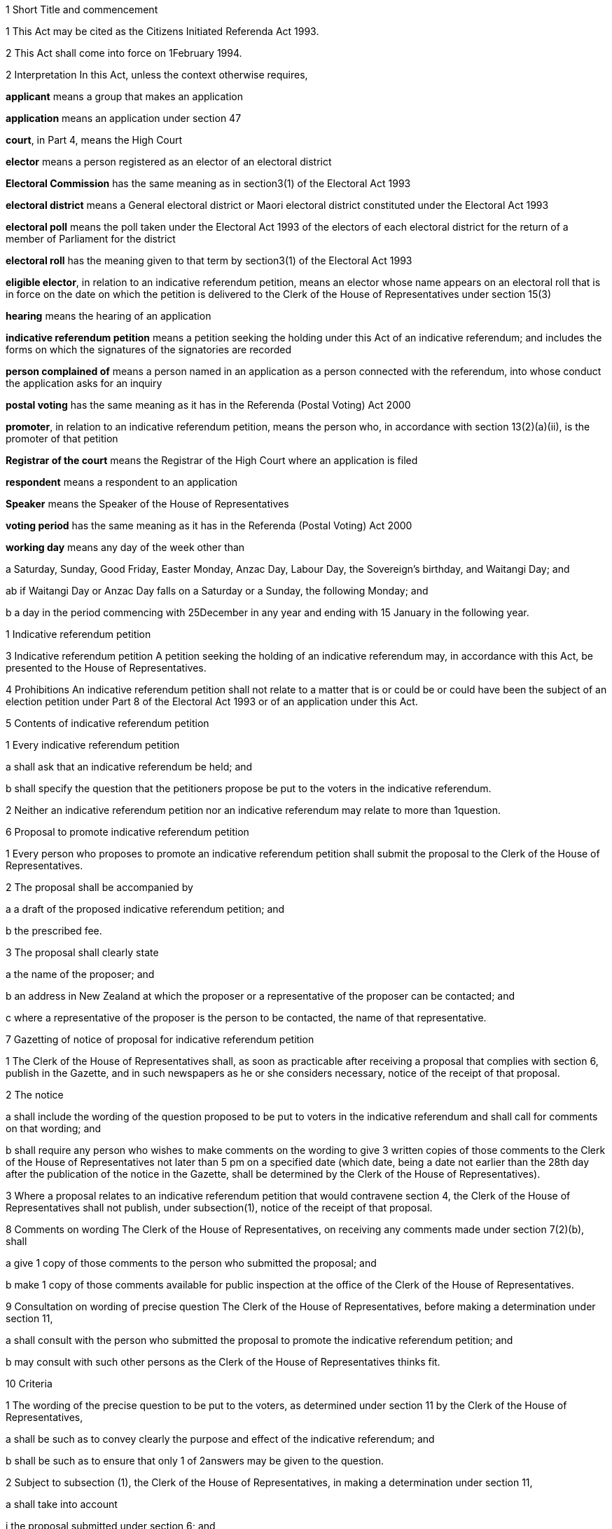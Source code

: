 

1 Short Title and commencement

1 This Act may be cited as the Citizens Initiated Referenda Act 1993.

2 This Act shall come into force on 1February 1994.

2 Interpretation
In this Act, unless the context otherwise requires,

*applicant* means a group that makes an application

*application* means an application under section 47

*court*, in Part 4, means the High Court

*elector* means a person registered as an elector of an electoral district

*Electoral Commission* has the same meaning as in section3(1) of the Electoral Act 1993

*electoral district* means a General electoral district or Maori electoral district constituted under the Electoral Act 1993

*electoral poll* means the poll taken under the Electoral Act 1993 of the electors of each electoral district for the return of a member of Parliament for the district

*electoral roll* has the meaning given to that term by section3(1) of the Electoral Act 1993

*eligible elector*, in relation to an indicative referendum petition, means an elector whose name appears on an electoral roll that is in force on the date on which the petition is delivered to the Clerk of the House of Representatives under section 15(3)

*hearing* means the hearing of an application

*indicative referendum petition* means a petition seeking the holding under this Act of an indicative referendum; and includes the forms on which the signatures of the signatories are recorded

*person complained of* means a person named in an application as a person connected with the referendum, into whose conduct the application asks for an inquiry

*postal voting* has the same meaning as it has in the Referenda (Postal Voting) Act 2000

*promoter*, in relation to an indicative referendum petition, means the person who, in accordance with section 13(2)(a)(ii), is the promoter of that petition

*Registrar of the court* means the Registrar of the High Court where an application is filed

*respondent* means a respondent to an application

*Speaker* means the Speaker of the House of Representatives

*voting period* has the same meaning as it has in the Referenda (Postal Voting) Act 2000

*working day* means any day of the week other than

a Saturday, Sunday, Good Friday, Easter Monday, Anzac Day, Labour Day, the Sovereign's birthday, and Waitangi Day; and

ab if Waitangi Day or Anzac Day falls on a Saturday or a Sunday, the following Monday; and

b a day in the period commencing with 25December in any year and ending with 15 January in the following year.

1 Indicative referendum petition

3 Indicative referendum petition
A petition seeking the holding of an indicative referendum may, in accordance with this Act, be presented to the House of Representatives.

4 Prohibitions
An indicative referendum petition shall not relate to a matter that is or could be or could have been the subject of an election petition under Part 8 of the Electoral Act 1993 or of an application under this Act.

5 Contents of indicative referendum petition

1 Every indicative referendum petition

a shall ask that an indicative referendum be held; and

b shall specify the question that the petitioners propose be put to the voters in the indicative referendum.

2 Neither an indicative referendum petition nor an indicative referendum may relate to more than 1question.

6 Proposal to promote indicative referendum petition

1 Every person who proposes to promote an indicative referendum petition shall submit the proposal to the Clerk of the House of Representatives.

2 The proposal shall be accompanied by

a a draft of the proposed indicative referendum petition; and

b the prescribed fee.

3 The proposal shall clearly state

a the name of the proposer; and

b an address in New Zealand at which the proposer or a representative of the proposer can be contacted; and

c where a representative of the proposer is the person to be contacted, the name of that representative.

7 Gazetting of notice of proposal for indicative referendum petition

1 The Clerk of the House of Representatives shall, as soon as practicable after receiving a proposal that complies with section 6, publish in the Gazette, and in such newspapers as he or she considers necessary, notice of the receipt of that proposal.

2 The notice

a shall include the wording of the question proposed to be put to voters in the indicative referendum and shall call for comments on that wording; and

b shall require any person who wishes to make comments on the wording to give 3 written copies of those comments to the Clerk of the House of Representatives not later than 5 pm on a specified date (which date, being a date not earlier than the 28th day after the publication of the notice in the Gazette, shall be determined by the Clerk of the House of Representatives).

3 Where a proposal relates to an indicative referendum petition that would contravene section 4, the Clerk of the House of Representatives shall not publish, under subsection(1), notice of the receipt of that proposal.

8 Comments on wording
The Clerk of the House of Representatives, on receiving any comments made under section 7(2)(b), shall

a give 1 copy of those comments to the person who submitted the proposal; and

b make 1 copy of those comments available for public inspection at the office of the Clerk of the House of Representatives.

9 Consultation on wording of precise question
The Clerk of the House of Representatives, before making a determination under section 11,

a shall consult with the person who submitted the proposal to promote the indicative referendum petition; and

b may consult with such other persons as the Clerk of the House of Representatives thinks fit.

10 Criteria

1 The wording of the precise question to be put to the voters, as determined under section 11 by the Clerk of the House of Representatives,

a shall be such as to convey clearly the purpose and effect of the indicative referendum; and

b shall be such as to ensure that only 1 of 2answers may be given to the question.

2 Subject to subsection (1), the Clerk of the House of Representatives, in making a determination under section 11,

a shall take into account

i the proposal submitted under section 6; and

ii any comments received under section 7(2)(b); and

iii the consultation that took place under section 9; and

b may take into account such other matters as the Clerk of the House of Representatives considers relevant.

11 Determination of precise question

1 The Clerk of the House of Representatives shall determine the wording of the precise question to be put to voters in the proposed indicative referendum.

2 The Clerk of the House of Representatives shall make the determination within 3months after the date on which the Clerk of the House of Representatives receives, under section 6, the proposal to promote the indicative referendum petition unless,

a before the Clerk of the House of Representatives makes the determination, the person who submitted the proposal

i withdraws the proposal by written notice given to the Clerk of the House of Representatives; or

ii being a natural person, dies; or

iii being a corporation, is dissolved or has been put into liquidation; or

b the Clerk of the House of Representatives determines that an indicative referendum to like effect has been held within the period of 60months preceding the date on which the proposal is received by the Clerk of the House of Representatives and notifies the person who submitted the proposal that such an indicative referendum has been so held; or

c the indicative referendum petition to which the proposal relates would contravene section 4.

12 Approval of form

1 As soon as practicable after the making of a determination under section 11, the Clerk of the House of Representatives shall approve in writing, in relation to the indicative referendum petition, the form to be used for the collection of signatures to the petition.

2 The Clerk of the House of Representatives may consult the Government Statistician and such other persons as the Clerk of the House of Representatives thinks fit about the suitability of any form.

13 Notification of determination and approval

1 As soon as practicable after giving an approval under section12, the Clerk of the House of Representatives

a shall give to the person who submitted the proposal to promote the indicative referendum petition or to that person's representative

i written notice of the making of the determination under section 11; and

ii written notice of the giving of the approval under section 12; and

b shall, by notice in the Gazette, and in such newspapers as he or she considers necessary, give notice to the public of the making of the determination and the giving of the approval.

2 Every notice under subsection (1) shall specify

a the name of the person who submitted to the Clerk of the House of Representatives the proposal to promote the indicative referendum petition, which person shall be identified in the notice

i as the person approved to use, for the purposes of the indicative referendum petition, the wording determined under section 11; and

ii as the promoter of the indicative referendum petition in which the wording determined under section 11 is to be used; and

iii as the person approved to use, for the purposes of the indicative referendum petition, the form approved under section 12; and

b the wording (as determined by the Clerk of the House of Representatives) of the specific question to be put to voters in the proposed indicative referendum.

14 Promotion of indicative referendum petition

1 Subject to subsections (2) and (3), and to section 15, the promoter of an indicative referendum petition may, on receiving notification under section 13(1), proceed to promote the petition and to collect signatures.

2 All signatures to the indicative referendum petition must be on forms approved in writing in relation to that petition under section 12.

3 It shall be the responsibility of the promoter to ensure that a sufficient quantity of forms is made available and that the forms are printed in accordance with the approval given by the Clerk of the House of Representatives.

15 Requirements in relation to indicative referendum petition

1 Every signatory to an indicative referendum petition

a shall, against his or her signature, state

i his or her full name; and

ii his or her residential address; and

b may, against his or her signature, state his or her date of birth.

2 Failure by a signatory to comply with any of the requirements of subsection (1) shall not of itself prevent the signature of that signatory from being used for the purposes of determining the number of signatures that must be checked in accordance with section 19.

3 The promoter shall deliver the indicative referendum petition to the Clerk of the House of Representatives within 12months after the date of the publication in the Gazette of the notice required by section 13(1)(b).

4 Subject to section 20, no pages or signatures shall be added to an indicative referendum petition after it has been delivered to the Clerk of the House of Representatives.

5 An indicative referendum petition shall lapse if it is not delivered to the Clerk of the House of Representatives within the time prescribed by subsection (3).

16 Duties of Clerk of House of Representatives on receipt of indicative referendum petition

1 After receiving an indicative referendum petition pursuant to section 15(3), the Clerk of the House of Representatives shall disregard any signature that is not on a form supplied by the promoter and approved by the Clerk of the House of Representatives under section 14(2).

2 Where the Clerk of the House of Representatives finds that the total number of signatures on a petition delivered to him or her pursuant to section 15(3) is less than the number of eligible electors required to sign a petition before it can be certified correct under section 18(1), the petition shall lapse and the Clerk of the House of Representatives shall notify the promoter accordingly.

3 Signatures disregarded under subsection (1) shall not be taken into account for the purpose of ascertaining

a the total number of signatures on a petition for the purposes of subsection (2); or

b whether the indicative referendum petition can be certified correct under section 18.

17 Duties of promoter in relation to defects in indicative referendum petition

18 Certification of indicative referendum petition

1 Where the Clerk of the House of Representatives receives an indicative referendum petition that complies with section 14(2), the Clerk of the House of Representatives shall, within 2months after the date on which he or she receives the indicative referendum petition, either

a certify that the indicative referendum petition is correct and give that petition to the Speaker; or

b certify that the indicative referendum petition has lapsed and return that petition to the promoter of the petition.

2 Subject to the provisions of this Act, an indicative referendum petition shall be certified correct by the Clerk of the House of Representatives if he or she is satisfied, in accordance with section 19, that the petition has, after the date on which the promoter received the written notice required by section 13(1)(a), been signed by not less than 10% of the eligible electors.

19 Procedure in relation to certification

1 For the purpose of ascertaining whether an indicative referendum petition has, after the date on which the promoter received the written notice required by section 13(1)(a), been signed by not less than 10% of the eligible electors, the Clerk of the House of Representatives shall, with the assistance of the Government Statistician,

a calculate the number of signatures that must be checked for the purpose of providing a sample that can, with confidence, be regarded as providing an accurate estimate of the result that would be obtained if all of the signatures were checked; and

b take, from the signatures to the indicative referendum petition, the number of signatures calculated under paragraph (a).

2 The Clerk of the House of Representatives must give to the Electoral Commission established by section4B of the Electoral Act 1993 the signatures taken under subsection (1)(b).

3 The Electoral Commission must check whether or not the signatories are eligible electors and shall give the result to the Clerk of the House of Representatives.

4 The Clerk of the House of Representatives shall, on receiving the result, determine, with the assistance of the Government Statistician, whether or not the indicative referendum petition has, after the date on which the promoter received the written notice required by section 13(1)(a), been signed by not less than 10% of the eligible electors.

20 Power to resubmit rejected indicative referendum petition

1 Notwithstanding that an indicative referendum petition has been delivered to the Clerk of the House of Representatives under section 15(3), the promoter of that petition may continue to collect signatures to that petition and those signatures may be added to that petition if it is resubmitted to the Clerk of the House of Representatives under subsection (2).

2 Where an indicative referendum petition has lapsed under section 16 or section 18, the promoter of that petition may at any time within 2months after the date on which the petition lapsed, resubmit that petition to the Clerk of the House of Representatives.

3 Where a petition that is resubmitted under subsection (2) is not certified correct under section 18, that petition shall lapse and may not be resubmitted pursuant to this section.

21 Duty of Speaker to present indicative referendum petition to House
The Speaker, on receiving from the Clerk of the House of Representatives an indicative referendum petition certified correct under section 18(1)(a), shall forthwith

a announce to the House of Representatives the receipt of that petition; and

b present the petition to the House of Representatives.

22 Date of, or voting period for, indicative referendum

1 This section applies when a petition that has been certified correct under section 18(1)(a) is presented to the House of Representatives under section 21.

2 Within 1month after the date on which the indicative referendum petition is presented to the House of Representatives, the Governor-General must either

a make an Order in Council appointing, in accordance with section 22AA, the date on which the indicative referendum is to be held under this Act; or

b make an Order in Council under section 5(b) of the Referenda (Postal Voting) Act 2000 specifying the indicative referendum as a referendum that must be conducted by postal voting.

22AA Date of indicative referendum not conducted by postal voting

1 The date appointed under section 22(2)(a) for holding the indicative referendum under this Act must be a date within 12months after the date on which the indicative referendum petition is presented to the House of Representatives.

2 However, subsection (1) does not apply in the circumstances described in subsection (3) or subsection (5).

3 The circumstances referred to in subsection (2) are that

a the House of Representatives passes a resolution deferring the holding of the indicative referendum; and

b the resolution is passed within 3 months after the date on which the petition is presented to the House of Representatives; and

c the resolution is passed by a majority of 75% of all the members; and

d the House of Representatives fixes a date for the holding of the indicative referendum, and the date is not earlier than 12months, and not later than 24months, after the date on which the indicative referendum petition is presented to the House of Representatives.

4 In the circumstances described in subsection (3), the date on which the indicative referendum is held is the date fixed by the House of Representatives.

5 The circumstances referred to in subsection(2) are that

a a general election must be held on a date that is within 12 months after the date on which the indicative referendum petition is presented to the House of Representatives (because of section 17 of the Constitution Act 1986); and

b the House of Representatives passes a resolution requiring the indicative referendum to be held on the polling day for the general election.

6 In the circumstances described in subsection (5), the indicative referendum is held on polling day.

7 If a writ for a general election is issued under section 125 of the Electoral Act 1993 after an Order in Council has been made under section 22(2)(a), the Governor-General may, by Order in Council, revoke the former Order in Council and appoint the polling day for the general election as the day on which the indicative referendum is to be held.

22AB Date of indicative referendum conducted by postal voting

1 This section applies when the Governor-General makes an Order in Council in accordance with section 22(2)(b) specifying that the indicative referendum be conducted by postal voting.

2 The Friday appointed by the Governor-General under section30(2) of the Referenda (Postal Voting) Act 2000 must be within 12months after the date on which the indicative referendum petition is presented to the House of Representatives.

3 However, subsection (2) does not apply in the circumstances described in subsection(4) or subsection (6).

4 The circumstances are that

a the House of Representatives passes a resolution deferring the holding of the indicative referendum; and

b the resolution is passed within 3months after the date on which the petition is presented to the House of Representatives; and

c the resolution is passed by a majority of 75% of all the members; and

d the House of Representatives fixes a date for the closing of the voting period, and the date is not earlier than 12months, and not later than 24 months, after the date on which the indicative referendum petition is presented to the House of Representatives.

5 In the circumstances described in subsection(4),

a the Governor-General does not appoint a Friday under section 30(2) of the Referenda (Postal Voting) Act 2000; and

b the date on which the voting period closes is the date fixed by the House of Representatives.

6 The circumstances referred to in subsection(3) are that

a a general election must be held on a date that is within 12 months after the date on which the indicative referendum petition is presented to the House of Representatives (because of section 17 of the Constitution Act 1986); and

b the House of Representatives passes a resolution requiring the voting period to close on the polling day for the general election.

7 In the circumstances described in subsection(6), the date on which the voting period closes is polling day.

8 If a writ for a general election is issued under section 125 of the Electoral Act 1993 after an Order in Council has been made in accordance with section 22(2)(b), the Governor-General may, by Order in Council, revoke the former Order in Council and appoint the polling day for the general election as the day on which the voting period closes.

22A Withdrawal of indicative referendum petition

1 The promoter of an indicative referendum petition may withdraw that petition by delivering to the Clerk of the House of Representatives a notice in writing withdrawing that petition, before the Governor-General has, under section 26 or section26A, as the case may require, issued a writ for the holding of the indicative referendum.

2 Where a promoter withdraws an indicative referendum petition in accordance with subsection (1), the indicative referendum shall not be held.

3 Where an indicative referendum is withdrawn under subsection (1), the Clerk of the House of Representatives shall, forthwith after the receipt by the Clerk of the House of Representatives of the notice of withdrawal,

a notify the Governor-General of the receipt of that notice; and

b publish in the Gazette notice of the withdrawal of the indicative referendum.

23 Delegation of functions of Clerk of the House of Representatives

1 The Clerk of the House of Representatives shall not delegate to any other person (other than the Deputy Clerk of the House of Representatives) all or any of the Clerk's functions under any of the provisions of sections 9, 11, 12, 13, 18, and 19.

2 Nothing in this section affects the operation of section 5 or section 6 of the Clerk of the House of Representatives Act 1988.

2 Indicative referendum

24 Application of Electoral Act 1993 to indicative referendum not conducted by postal voting

1 This section applies when the Governor-General makes an Order in Council under section 22(2)(a) appointing the date on which the indicative referendum is to be held under this Act.

2 This section is subject to the provisions of this Act and of any regulations made under this Act.

3 The indicative referendum is taken in the manner prescribed by the Electoral Act 1993 for the taking of an electoral poll.

4 The provisions of the Electoral Act 1993 and of any regulations made under that Act, as far as they are applicable and with the necessary modifications, apply to the indicative referendum as if it were an electoral poll.

5 However, the sections of the Electoral Act 1993 that do not apply to an indicative referendum are sections 4B to 9, 28 to 38, 41 to 45(8), 46 to 59, 62 to 71, 113, 125 to 140, 143 to 146L, 148 to 154, 157(2), 160(1), (3), (4), and (8), 165(1)(b), 168(1) to (3), 170(6), 174(4), 179(1)(a), 180(1) to (5), 180(7)(e), 181, 183, 185, 186, 191 to 193A, 196A, 197 to 199, 203 to 210F, 221A, 229 to 231, 236(3), 236(8), 237 to 239, 243 to 246, 256(1)(c), 256(2), 256(3), 258 to 262, 264, 267, 268, and 269 to 284.

24A Application of Electoral Act 1993 to indicative referendum conducted by postal voting

1 This section applies when the Governor-General makes an Order in Council in accordance with section 22(2)(b) specifying that the indicative referendum be conducted by postal voting.

2 The provisions of the Electoral Act 1993 and of any regulations made under that Act apply to the indicative referendum to the extent provided by the Referenda (Postal Voting) Act 2000. The provisions invoked by the Referenda (Postal Voting) Act 2000 apply to the indicative referendum as far as they are applicable and with the necessary modifications.

3 However, the sections of the Electoral Act 1993 that do not apply to an indicative referendum conducted by postal voting are sections 4B to 9, 28 to 38, 41 to 45(8), 46 to 59, 61 to 71, 113, 125 to 177, 178(8), 179(1)(a), 180(1) to (5), 180(7)(e), 181 to 199, 203 to 205S, 207 to 207P (so far as they are applicable to candidate donations), 209 to 209E, 215 to 219, 221A, 229 to 231, 236(3), 236(8), 237 to 239, 243 to 246, 256(1)(c), 256(2), 256(3), 258 to 262, 264, and 266 to 284.

24B Application of this Act to indicative referendum conducted by postal voting

1 This section applies when the Governor-General makes an Order in Council in accordance with section 22(2)(b) specifying that the indicative referendum be conducted by postal voting.

2 Sections 27, 29 to 38, 40A, 40B, 48 to 51G, 52, 53, 54, and 58 do not apply to the indicative referendum.

25 Governor-General's warrant for issue of writ: indicative referendum not conducted by postal voting

25A Governor-General's warrant for issue of writ: indicative referendum conducted by postal voting

26 Writ for indicative referendum not conducted by postal voting

1 This section applies when the Governor-General makes an Order in Council, under section 22(2)(a) or section 22AA(7), appointing the date on which an indicative referendum is to be held under this Act.

2 The Governor-General must issue a writ in form 2 of the Schedule to the Electoral Commission requiring the Electoral Commission to make all necessary arrangements for the conduct of the indicative referendum.

3 If the indicative referendum is to be held on the polling day for a general election, the writ must be issued on the day on which the writ for the general election is issued.

4 If the indicative referendum is to be held on another day, the writ must be issued at least 28days before the day on which the indicative referendum is to be held.

5 The latest day for the return of the writ must be stated in the writ.

6 The latest day for the return of the writ is,

a if the indicative referendum is to be held on the polling day for a general election, the 60thday after the issue of the writ:

b if the indicative referendum is to be held on another day, the 50thday after the issue of the writ.

26A Writ for indicative referendum conducted by postal voting

1 This section applies when the Governor-General makes an Order in Council in accordance with section 22(2)(b) specifying the indicative referendum as a referendum that must be conducted by postal voting.

2 The Governor-General must issue a writ in form 2A of the Schedule to the Electoral Commission requiring the Electoral Commission to conduct the indicative referendum.

3 If the voting period for the indicative referendum ends on the polling day for a general election, the writ must be issued on the day on which the writ for the general election is issued.

4 If the voting period for the indicative referendum ends on another day, the writ must be issued at least 28days before the commencement of that period.

5 The latest day for the return of the writ must be stated in the writ.

6 The latest day for the return of the writ is the 60th day after the issue of the writ.

26B Notice of issue of writ

1 Immediately after receiving a writ for an indicative referendum, the Electoral Commission must notify the following persons of the issue and the contents of the writ:

a the Clerk of the House of Representatives:

b 

c the promoter of the indicative referendum petition seeking the holding of that indicative referendum.

2 If the indicative referendum is not to be conducted by postal voting, the Electoral Commission must also notify the Returning Officer for each electoral district.

26C Notice of issue of writ for indicative referendum conducted by postal voting

27 Electoral rolls

1 Subject to the provisions of this Act and to any regulations made under this Act, the electoral rolls for the purpose of the indicative referendum shall,

a where the citizens initiated indicative referendum is held before the first general election has been held under the Electoral Act 1993, be deemed to be the lists compiled pursuant to section 101(1) of that Act; and

b where the citizens initiated indicative referendum is held on or after polling day for the first general election held under the Electoral Act 1993, be deemed to be the electoral rolls for the time being in force under the Electoral Act 1993.

2 For the purposes of the indicative referendum,

a a person shall, subject to subsection (3), be deemed not to be registered as an elector if that person became registered by reason of an application for registration as an elector under the Electoral Act 1993 received by the Registrar of the electoral district in respect of which the person became registered on or after the day appointed for the taking of the indicative referendum or on or after the day on which the voting period for the indicative referendum period ends; and

b section 88(2) of the Electoral Act 1993 shall, with such modifications as may be necessary, apply for the purposes of determining whether an application for registration was received on or after the day appointed for the taking of the indicative referendum or on or after the day on which the voting period for the indicative referendum period ends.

3 Where any person applies for registration as an elector of a district after a writ has been issued for the holding of the indicative referendum and before the day appointed for the taking of the indicative referendum,

a the Registrar shall, if the registrar is satisfied that that person is qualified to be registered, forthwith enter the name of that person on the electoral roll; and

b the Registrar shall not be required to enter the name of that person on the main roll or any supplementary roll or composite roll used at the indicative referendum; and

c that person may, at the indicative referendum, vote only by way of a special vote.

28 Voting paper
The voting paper shall

a contain the precise question to be put to voters in the indicative referendum; and

b provide, opposite the precise question to be put to voters, a space for the answers:

c provide a circle to the right of each answer:

d have a counterfoil in form 13 of Schedule 2 of the Electoral Act 1993:

e have printed on the top right-hand corner and in the space provided in the counterfoil a number (called a consecutive number) beginning with the number 1 in the case of the first voting paper printed and being consecutive on all succeeding voting papers printed, so that no 2 voting papers for the district bear the same number.

29 Nomination of scrutineers by electors in favour of one answer
Any 10 or more electors who are in favour of one answer to the question may, by nomination paper signed by each of those electors, nominate any 2 specified persons to appoint 1 or more scrutineers to act at each polling place in the district in the interest of all electors who are in favour of that answer.

30 Nomination of scrutineers by electors in favour of the other answer
Any 10 or more electors who are in favour of the other of the 2answers may, in like manner, nominate any 2specified persons to appoint 1 or more scrutineers to act at each polling place in the interest of all electors who are in favour of that answer.

31 Form of nomination paper
The nomination paper shall be in form 3 of the Schedule.

32 Nomination paper to be lodged with Returning Officer
The nomination paper shall be lodged with the Returning Officer of the electoral district not later than the 12th day before the day on which the indicative referendum is to be held, and shall be open to public inspection.

33 Selection of fit persons to appoint scrutineers
On a day to be publicly notified by the Returning Officer of the electoral district, being not earlier than the tenth nor later than the fifth day before the day on which the indicative referendum is to be held, the Returning Officer shall publicly consider all the nomination papers duly lodged, and, after hearing all objections, select 2fit persons to appoint one scrutineer, and 2fit persons to appoint the other scrutineer, to act at each polling place in the respective interests as aforesaid; and the persons so selected may appoint accordingly.

34 Selection to be in writing
The selection shall be signed by the Returning Officer and shall be in form 4 of the Schedule.

35 Appointments of scrutineers to be in writing
The appointment shall in each case be signed by the persons selected, and shall be in form 5 of the Schedule.

36 Powers and rights of scrutineers

1 Every scrutineer so appointed shall, for the purposes of the indicative referendum, have all the powers and rights of a scrutineer under the Electoral Act 1993, and shall make a declaration in form 1 of Schedule 2 of the Electoral Act 1993 (which form shall be used with all necessary modifications).

2 Without limiting subsection (1), a scrutineer so appointed

a may be present at the office of the Registrar of Electors when the Registrar of Electors is performing his or her duties under section 172 of the Electoral Act 1993 (as applied by this Act) in relation to declarations in respect of special votes, but not more than 1 such scrutineer per answer shall be present at the office of the Registrar of Electors at any time; and

b may be present at the scrutiny of the rolls conducted by the Returning Officer under section 175 of the Electoral Act 1993 (as applied by this Act) but only 1 such scrutineer per answer, or such greater number as is permitted by the Returning Officer, shall be present at the scrutiny of the rolls at any time.

3 The number of scrutineers for each answer who may be present in a polling place may not exceed the number of issuing officers designated for the polling place.

37 Remuneration of scrutineers not to be paid out of public money
The remuneration (if any) of the scrutineers shall not be paid out of public money appropriated for the purposes of conducting the indicative referendum.

38 Application to District Court Judge for recount
If the result of any indicative referendum in any electoral district is disputed on the ground that the public declaration by the Electoral Commission in accordance with section 179(2) of the Electoral Act 1993 (as applied by this Act) was incorrect, the following provisions shall apply:

a any 6electors may, within 3 working days after the public declaration, apply to a District Court Judge for a recount of the votes:

b every such application shall be accompanied by a deposit of $200 (which deposit is inclusive of goods and services tax):

c the District Court Judge shall cause a recount of the votes to be commenced within 3working days of receiving the application, and shall give notice in writing to the applicants and to any scrutineers appointed under section 35 of the time and place at which the recount will be made:

d sections 180(6), 180(7)(a) to (d), 180(8) to (11), 182, and 184 of the Electoral Act 1993, so far as they are applicable and with the necessary modifications, shall apply to the recount.

39 Endorsement and return of writ

1 An Electoral Commissioner must, on behalf of the Electoral Commission,

a endorse on the writ

i the total number of valid votes recorded for each of the 2 answers to the precise question; and

ii if the writ is in form 2, the total number of valid votes recorded in each electoral district for each of the 2answers to the precise question; and

iii the date of the endorsement; and

b sign the writ; and

c immediately after endorsing and signing the writ, transmit the writ to the Clerk of the House of Representatives.

2 The date endorsed on the writ under subsection(1) is the day of the return of the writ.

3 The writ must be returned within the time specified in the writ for its return.

4 If any application for a recount of the votes has been made, the Electoral Commission must postpone the return of the writ until the completion of every recount.

5 If, at any time before the expiry of the time for an application for a recount of the votes, it appears to the Electoral Commission that such an application may be made, the Electoral Commission may postpone the return of the writ until that expiry.

5A If the voting period for an indicative referendum conducted by postal voting is extended under section 37 of the Referenda (Postal Voting) Act 2000, the Electoral Commission may postpone the return of the writ until as soon as practicable after noon on the fourth day after the last day of the extended voting period.

5B Subsection (5A) applies whether the voting period is extended in relation to the whole or any area or areas of New Zealand, or any or all of Tokelau, Campbell Island, Raoul Island, or the Ross Dependency.

6 Subsections (4) to (5B) prevail over subsections(1)to (3).

40 Declaration of result

1 This section applies when the Governor-General makes an Order in Council, under section22(2)(a) or section22AA(7), appointing the date on which an indicative referendum is to be held under this Act.

2 The Electoral Commission

a must notify in the Gazette

i the total number of valid votes recorded for each of the 2answers to the precise question; and

ii the total number of valid votes recorded in each electoral district for each of the 2answers to the precise question; and

b must give to the Minister of Justice written notice of the numbers notified in the Gazette under paragraph(a).

3 The Minister of Justice must, as soon as practicable, present to the House of Representatives a copy of the notice given to the Minister of Justice under subsection(2)(b).

40AA Declaration of result of indicative referendum conducted by postal voting

1 This section applies when the Governor-General makes an Order in Council in accordance with section22(2)(b) specifying that the indicative referendum be conducted by postal voting.

2 The result of an indicative referendum conducted by postal voting must be declared under section49 of the Referenda (Postal Voting) Act 2000.

40A Infringement of secrecy

1 Every official, clerk, scrutineer, interpreter, or other person appointed for the purposes of this Act shall use or disclose information acquired by him or her in that capacity only in accordance with his or her official duty or his or her duty as a scrutineer, as the case may require.

2 No person, except for some purpose authorised by law, shall

a interfere with or attempt to interfere with a voter when marking his or her vote:

b attempt to obtain in a polling place information as to the answer for which a voter in the polling place is about to vote or has voted:

c communicate at any time to any person any information obtained in a polling place as to the answer for which any voter at the polling place is about to vote or has voted, or as to the consecutive number on the ballot paper given to any voter at the polling place.

3 Every person in attendance at the counting of the votes shall maintain and aid in maintaining the secrecy of the voting, and shall not communicate any information obtained at the counting as to the answer for which any vote is given in any particular voting paper.

4 No person shall directly or indirectly induce any voter to display his or her voting paper or any piece of his or her voting paper after he or she has marked it, so as to make known to any person the answer for which he or she has voted.

40B Infringement of secrecy constitutes corrupt practice
Every person is guilty of a corrupt practice within the meaning of the Electoral Act 1993 who wilfully contravenes any provision of section 40A of this Act.

3 Publicity

41 Publicity for indicative referendum

1 No person shall, at any time in the indicative referendum period, or, in the case of an indicative referendum conducted by postal voting, at any time during the voting period, publish or cause or permit to be published in any newspaper, periodical, poster, or handbill, or broadcast or cause or permit to be broadcast over any radio or television station, any advertisement used or appearing to be used in connection with the indicative referendum petition or to promote one of the answers to the precise question in the indicative referendum unless the advertisement contains a statement setting out the true name of the person for whom or at whose direction it is published or broadcast and the address of that person's place of residence or business.

2 For the purposes of this section, the term *indicative referendum period* means, in relation to an indicative referendum, the period commencing on the day after the date of the publication in the Gazette, in relation to the indicative referendum petition, of the notice required by section13(1)(b), and ending with the close of the day before the day on which the referendum is held.

3 Every person is guilty of an illegal practice within the meaning of the Electoral Act 1993 who wilfully contravenes subsection (1).

4 Nothing in this section shall restrict the publication of any news or comments relating to the indicative referendum petition or the indicative referendum in a newspaper or other periodical or in a radio or television broadcast made by a broadcaster within the meaning of section 2 of the Broadcasting Act 1989.

42 Limits on expenditure
Every person commits an offence and is liable on conviction to a fine not exceeding $20,000 who, either alone or in combination with others,

a knowingly spends, on advertisements published or broadcast in relation to an indicative referendum petition, more than $50,000:

b knowingly spends, on advertisements promoting one of the answers to the precise question to be put to voters in an indicative referendum (whether those advertisements are published or broadcast or both), more than $50,000.

43 Returns in relation to advertisements

1 In this section,

*advertisement* means an advertisement in relation to an indicative referendum petition or an advertisement promoting one of the answers to the precise question to be put to voters in an indicative referendum

*advertiser* means a person for whom, or at whose direction, an advertisement is published or broadcast

*return* means a document that

a lists where every advertisement was published or broadcast; and

b states the cost of every advertisement.

1A Every advertiser must make a return to the Electoral Commission as follows:

a if the petition finally lapses under this Act, within 1month after the date on which the petition finally lapses; or

b if the result of the indicative referendum is notified in the Gazette under section 40(2), within 1 month after the date on which the result is notified; or

c if the result is declared under section 49 of the Referenda (Postal Voting) Act 2000, within 1 month after the date on which the result is declared.

2 

3 Every person commits an offence and is liable on conviction to a fine not exceeding $20,000 who fails, without reasonable excuse, to comply with subsection (1A).

4 Every person who makes, under subsection (1A), a return that is false in any material particular

a is, if the person makes the return knowing that the return is false in a material particular, guilty of a corrupt practice and is liable on conviction to imprisonment for a term not exceeding 1year or to a fine not exceeding $20,000, or to both; and

b is, in any other case, guilty of an illegal practice, and is liable on conviction to a fine not exceeding $20,000, unless the person proves:

i that he or she had no intention to mis-state or conceal the facts; and

ii that he or she took all reasonable steps in the circumstances to ensure that the information in the return was accurate.

5 Every person charged with an offence against subsection (4)(a) may be convicted of an offence against subsection (4)(b).

44 Duty of Electoral Commission

1 It shall be the duty of the Electoral Commission to see that the provisions of sections 41 to 43 are faithfully complied with.

2 Where the Electoral Commission believes that any person has committed an offence against any of the provisions of sections 41 to 43, the Electoral Commission must report the facts on which that belief is based to the Police.

3 

45 Return to be open for public inspection

1 Every return under section 43

a must be kept by the Electoral Commission in the office of the Electoral Commission, or some other convenient place to be appointed by the Electoral Commission, for a period of 5years after it has been received by the Electoral Commission; and

b shall, during the period that it is kept under paragraph (a), be open to inspection by any person on payment of such charges (if any) as may be made under the Official Information Act 1982.

2 At the end of the period specified in subsection (1), the Electoral Commission must cause the return to be destroyed.

3 

46 Transmission of copy of return to Chief Electoral Officer

4 Application for inquiry into conduct of indicative referendum

47 Sections of Electoral Act 1993 applied

1 The sections of the Electoral Act 1993 described in subsection (2), as far as they are applicable and with the necessary modifications, shall apply to a petition for an inquiry under section48.

2 The sections of the Electoral Act 1993 referred to in subsection(1) are sections 232 to 234, 235, 236(1), (2), (4) to (7), 240, 241, 242, 247 to 255, 256(1)(a) and (b), and 257.



48 Who may be applicants
If a group of at least 50electors in an electoral district is dissatisfied with the result of the indicative referendum in that district, the group may apply to the High Court for an inquiry into the conduct of the referendum or of any person connected with it.



49 Who may be respondents

1 Any group of at least 6electors in the electoral district to which an application relates may file notice of its intention to oppose the application or, if there is more than 1, to oppose specified applications.

2 The notice must be in the prescribed form.

3 Such a notice must be filed at least 3working days before the day fixed for the start of the hearing.

4 A group filing such a notice within that time becomes a respondent to the application or applications.

50 Who may be respondents
The person complained of is a respondent to the application if the person is

a the Returning Officer; or

b the Registrar of Electors.



51 Application form

1 The application must be in form 6 of the Schedule, or in a similar form.

2 The application must state the specific grounds on which the applicant is dissatisfied with the result of the referendum.

51A Application to be filed in High Court
An applicant makes its application by filing the application in the High Court nearest to the place where the spokesperson for the applicant lives.

51B Time for making application
An applicant must make its application within 20 working days after the Electoral Commission has declared the result of the referendum under section 179(2) of the Electoral Act 1993 (as applied by this Act).

51C Application to be sent to Returning Officer
The Registrar of the court must send a copy of the application to the Returning Officer as soon as practicable after it is filed.

51D Application to be served on respondents

1 An application must be served on a group that becomes a respondent under section 49 as soon as practicable after the group files its notice.

2 An application that asks for an inquiry into the conduct of a person connected with the indicative referendum must be served on the person complained of as soon as practicable after it is made.

3 An application must be served in a manner as close as possible to that in which a statement of claim is served.

51E Matters to be inquired into at hearing

1 At the hearing, the court has jurisdiction to inquire into and adjudicate on any matter relating to the application in any manner that the court thinks fit.

2 The court may give leave for grounds other than those stated in the application to be inquired into. The leave may be given on any terms and conditions that the court considers just.

3 Evidence may be given to prove that the total number of valid votes recorded for each of the 2 answers to the precise question was other than that declared, without any applicant having to state that as a ground of dissatisfaction or the court having to give leave for that ground to be inquired into.



51F Decision of court as to result of indicative referendum
At the end of a hearing, the court must do one of the following:

a it must determine the total number of valid votes recorded for each of the 2answers to the precise question; or

b it must determine whether the indicative referendum is void because of some irregularity that in the court's opinion materially affected the result of the indicative referendum.

51G Fresh indicative referendum

1 When the court declares a indicative referendum void, a fresh indicative referendum must be held in the manner specified by this Act.

2 The Registrar of the court must notify the Electoral Commission that the indicative referendum has been declared void.

3 The Electoral Commission must, by notice in the Gazette, fix a day for the holding of the fresh indicative referendum, which must be no later than 30working days after the date on which the Electoral Commission is notified under subsection (2).

4 At the fresh indicative referendum the same roll of electors must be used as was used at the voided indicative referendum.

5 Offences

52 Interfering with or influencing voters

1 Every person commits an offence and shall be liable on conviction to a fine not exceeding $5,000 who, at an indicative referendum,

a in any way interferes with any elector, either in the polling place or while the elector is on the way to the polling place, with the intention of influencing the elector or advising the elector as to the elector's vote:

b at any time on the day on which the referendum is held before the close of the poll in or in view or hearing of any public place holds or takes part in any demonstration or procession having direct or indirect reference to the indicative referendum, by any means whatsoever:

c at any time on the day on which the referendum is held before the close of the poll makes any statement having direct or indirect reference to the indicative referendum, by means of any loudspeaker or public address apparatus or cinematograph or television apparatus:provided that this paragraph shall not restrict the publication by radio or television broadcast made by a broadcaster within the meaning of section 2 of the Broadcasting Act 1989 of

i any advertisement placed by the Electoral Commission or a Returning Officer; or

ii any non-partisan advertisement broadcast, as a community service, by a broadcaster within the meaning of section 2 of the Broadcasting Act 1989; or

iii any news in relation to the indicative referendum:

d at any time before the close of the poll, conducts in relation to the indicative referendum a public opinion poll of persons voting before the day on which the referendum is held:

e at any time on the day on which the referendum is held before the close of the poll, conducts a public opinion poll in relation to the indicative referendum:

f at any time on the day on which the referendum is held before the close of the poll, or at any time on any of the 3days immediately preceding that day, prints or distributes or delivers to any person anything being or purporting to be in imitation of the voting paper to be used at the poll, together with any direction or indication as to the answer for which any elector should or should not vote, or in any way containing any such direction or indication, or having on it any matter likely to influence any vote:

g at any time on the day on which the referendum is held before the close of the poll exhibits in or in view of any public place, or publishes, or distributes, or broadcasts,

i any statement advising or intended or likely to influence any elector as to the answer for which the elector should or should not vote; or

ii any statement advising or intended or likely to influence any elector to abstain from voting; or

iii any name, emblem, slogan, or logo identified with any answer to which the indicative referendum relates or with any proponent of any such answer:provided that this paragraph shall not apply to any statement, name, emblem, slogan, or logo in a newspaper published before 6pm on the day before the day on which the referendum is held:provided also that where any statement, name, emblem, slogan, or logo which does not relate specifically to the indicative referendum and which is so exhibited before the day on which the referendum is held in a fixed position and in relation to the New Zealand or regional or campaign headquarters (not being mobile headquarters) of a proponent of any answer to a question to which the indicative referendum relates, it shall not be an offence to leave the statement, name, emblem, slogan, or logo so exhibited on the day on which the referendum is held:provided further that this paragraph shall not restrict the publication of the name of any proponent of any answer to a question to which the indicative referendum relates in any news which relates to the indicative referendum and which is published in a newspaper or other periodical or in a radio or television broadcast made by a broadcaster within the meaning of section 2 of the Broadcasting Act 1989:

h at any time on the day on which the referendum is held before the close of the poll exhibits in or in view of any public place or distributes any ribbons, streamers, rosettes, or items of a similar nature in colours that are identified with any answer to a question to which the indicative referendum relates or with any proponent of any such answer:provided that this paragraph shall not apply to ribbons, streamers, rosettes, or items of a similar nature, which are worn or displayed by any person (not being an electoral official) on his or her person or on any vehicle in colours that are identified with any answer to a question to which the indicative referendum relates or with any proponent of any such answer or to a lapel badge worn by any person (not being an electoral official):

i at any time on the day on which the referendum is held before the close of the poll prints or distributes or delivers to any person any card or paper (whether or not it is an imitation voting paper) having on it the question to which the indicative referendum relates:

j exhibits or leaves in any polling place any card or paper having on it any direction or indication as to how any person should vote or as to the method of voting:

k subject to any regulations made under this Act, at any time on the day on which the referendum is held before the close of the poll, within, or at the entrance to, or in the vicinity of, any polling place,

i gives or offers to give any person any written or oral information as to any name or number on the main roll or any supplementary roll being used at the election:

ii permits or offers to permit any person to examine any copy of the main roll or any supplementary roll being used at the election.

2 It shall be a defence to a prosecution for an offence against subsection (1)(g) that relates to the exhibition in or in view of a public place of a statement, name, emblem, slogan, or logo, if the defendant proves that

a the exhibition was inadvertent; and

b the defendant caused the exhibition to cease as soon as the defendant was notified by a Returning Officer or a Deputy Returning Officer that the exhibition was taking place.

3 Nothing in this section shall apply to any official statement or announcement made or exhibited under the authority of this Act or the Electoral Act 1993.

53 Power to remove statements, names, emblems, slogans, or logos

1 The Returning Officer may at any time on the day on which the referendum is held before the close of the poll cause to be removed or obliterated

a any statement advising or intended or likely to influence any elector as to the answer for which the elector should or should not vote; or

b any statement advising or intended or likely to influence any elector to abstain from voting; or

c any name, emblem, slogan, or logo identified with any answer to the question to which the indicative referendum relates or any proponent of any such answer,which is exhibited in or in view of any public place.

2 Nothing in subsection (1)(c) shall apply to ribbons, streamers, rosettes, or items of a similar nature which are worn or displayed by any person (whether on his or her person or on any vehicle) in colours that are identified with any answer to the question to which the indicative referendum relates or with any proponent of any such answer or to a lapel badge worn by any person.

3 Nothing in subsection (1) shall apply to a statement, name, emblem, slogan, or logo which does not relate specifically to the indicative referendum and which was so exhibited before the day on which the referendum is held in a fixed position and in relation to the New Zealand or regional or campaign headquarters (not being mobile headquarters) of a proponent of any answer to the question to which the indicative referendum relates.

4 All expenses incurred by the Returning Officer in carrying out the power conferred by subsection (1) may be recovered by the Returning Officer from the persons by whom or by whose direction the statement, name, emblem, slogan, or logo was exhibited, as a debt due by them jointly and severally to the Crown.

53A Bribery of promoter

1 Every person is guilty of a corrupt practice within the meaning of the Electoral Act 1993 who commits the offence of bribery of a promoter.

2 Every person commits the offence of bribery of a promoter who, directly or indirectly, by himself or herself or by any other person on his or her behalf

a gives any money or procures any office to or for a promoter, or to or for any other person on behalf of a promoter, or to or for any other person, in order to induce a promoter to withdraw an indicative referendum petition; or

b corruptly does any such act as aforesaid on account of a promoter having withdrawn an indicative referendum petition; or

c makes any such gift or procurement as aforesaid to or for any person in order to induce that person to procure, or endeavour to procure, the withdrawal of an indicative referendum petition,or who, upon or in consequence of any such gift or procurement as aforesaid, procures, or engages, promises, or endeavours to procure, the withdrawal of an indicative referendum petition.

3 For the purposes of this section,

a references to giving money shall include references to giving, lending, agreeing to give or lend, offering, promising, or promising to procure or endeavour to procure, any money or valuable consideration:

b references to procuring any office shall include references to giving, procuring, agreeing to give or procure, offering, promising, or promising to procure or to endeavour to procure, any office, place, or employment.

4 Every person commits the offence of bribery who

a advances or pays or causes to be paid any money to or to the use of any other person with the intent that the money or any part thereof shall be expended in bribery of a promoter; or

b knowingly pays or causes to be paid any money to any person in discharge or repayment of any money wholly or in part expended in bribery of a promoter.

5 The foregoing provisions of this section shall not extend or be construed to extend to any money paid or agreed to be paid for or on account of any legal expenses incurred in good faith in relation to an indicative referendum petition.

6 A promoter commits the offence of bribery of a promoter if, before or during an indicative referendum petition, he or she directly or indirectly, by himself or herself or by any other person on his or her behalf, receives, or agrees or contracts for, any money, gift, loan, or valuable consideration, office, place, or employment for himself or herself or for any other person for withdrawing an indicative referendum petition or agreeing to withdraw an indicative referendum petition.

7 Every person commits the offence of bribery of a promoter if, after the withdrawal of an indicative referendum petition, he or she directly or indirectly, by himself or herself or by any other person on his or her behalf, receives any money or valuable consideration on account of a promoter having withdrawn an indicative referendum petition or having induced a promoter to withdraw an indicative referendum petition.

8 Nothing in this section shall be construed to extend to any actions taken by a person in good faith in resolving or attempting to resolve the issues raised by an indicative referendum petition.

53B Undue influence of promoter
Every person is guilty of a corrupt practice within the meaning of the Electoral Act 1993 who

a directly or indirectly, by himself or herself or by any other person on his or her behalf, makes use of or threatens to make use of any force, violence, or restraint, or inflicts or threatens to inflict, by himself or herself or by any other person, any temporal or spiritual injury, damage, harm, or loss upon or against a promoter, in order to induce or compel that promoter to withdraw an indicative referendum petition, or on account of that promoter having refrained from withdrawing an indicative referendum petition; or

b by abduction, duress, or any fraudulent device or contrivance, impedes or prevents the free exercise of decision by a promoter to withdraw an indicative referendum petition, or thereby compels, induces, or prevails upon a promoter to withdraw an indicative referendum petition.

54 Offences

1 Every person commits an offence who, at an indicative referendum,

a except in accordance with any regulations made under the Electoral Act 1993 or this Act in relation to special voters, obtains possession of or has in his or her possession any voting paper other than the one given to him or her by the Returning Officer or issuing officer for the purpose of recording his or her vote, or retains any voting paper in his or her possession after leaving the polling place; or

b does or omits to do an act (other than an act to which section 52 applies) that if done or omitted to be done at an electoral poll would be an offence under the Electoral Act 1993.

2 Every person who commits an offence against subsection(1)(a) shall be liable on conviction to a fine not exceeding $2,000.

3 Every person who commits an offence against subsection(1)(b) shall be liable on conviction to the same penalty as that for which he or she would have been liable if he or she had committed the offence under the Electoral Act 1993.

6 Miscellaneous provisions

55 Two or more referenda

1 Two or more indicative referenda may be held on the same day.

2 One or more indicative referenda may be held during the voting period for 1or more referenda (within the meaning of the Referenda (Postal Voting) Act 2000).

56 Appropriation

1 All expenses incidental to the holding of an indicative referendum under this Act shall be paid out of public money without further appropriation than this section.

2 Nothing in subsection (1) applies in respect of

a expenses incurred in preparing a proposal to promote an indicative referendum petition:

b expenses incurred by a promoter of an indicative referendum petition:

c expenses incurred in collecting signatures to an indicative referendum petition.

57 Application of Ombudsmen Act 1975 and Official Information Act 1982
The Ombudsmen Act 1975 and the Official Information Act 1982 shall apply in relation to the Clerk of the House of Representatives as if the Clerk of the House of Representatives were, in relation to the functions conferred on the Clerk of the House of Representatives by this Act, an organisation named in Schedule 1 of the Ombudsmen Act 1975.

58 Regulations
The Governor-General may from time to time, by Order in Council, make regulations for all or any of the following purposes:

a applying, with or without modifications, for the purposes of this Act, provisions of any regulations made under the Electoral Act 1993:

b prescribing forms in relation to the holding of an indicative referendum:

c prescribing the time at which, and the manner in which, special voters may vote (whether at a polling place or not and whether in or outside New Zealand) at an indicative referendum:

d prescribing conditions upon or subject to which special voters may vote at an indicative referendum:

e prescribing, for the purposes of an indicative referendum, different methods of voting for different classes of special voters:

f prescribing fees for the purposes of this Act:

g providing for such matters as are contemplated by or necessary for giving full effect to the provisions of this Act and for its due administration.

58A Rules of court
Rules of court may be made in the manner prescribed in the Judicature Act 1908 for the purposes of Part 6.

59 Right to petition House of Representatives unaffected
Nothing in this Act affects in any way the right of any person to petition the House of Representatives, or the jurisdiction of any committee or other body set up by the House of Representatives to deal with a petition to the House of Representatives.